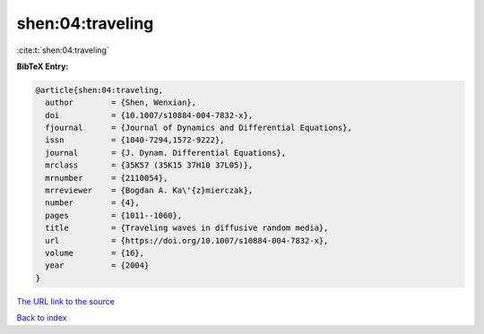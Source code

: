 shen:04:traveling
=================

:cite:t:`shen:04:traveling`

**BibTeX Entry:**

.. code-block:: bibtex

   @article{shen:04:traveling,
     author        = {Shen, Wenxian},
     doi           = {10.1007/s10884-004-7832-x},
     fjournal      = {Journal of Dynamics and Differential Equations},
     issn          = {1040-7294,1572-9222},
     journal       = {J. Dynam. Differential Equations},
     mrclass       = {35K57 (35K15 37H10 37L05)},
     mrnumber      = {2110054},
     mrreviewer    = {Bogdan A. Ka\'{z}mierczak},
     number        = {4},
     pages         = {1011--1060},
     title         = {Traveling waves in diffusive random media},
     url           = {https://doi.org/10.1007/s10884-004-7832-x},
     volume        = {16},
     year          = {2004}
   }

`The URL link to the source <https://doi.org/10.1007/s10884-004-7832-x>`__


`Back to index <../By-Cite-Keys.html>`__
